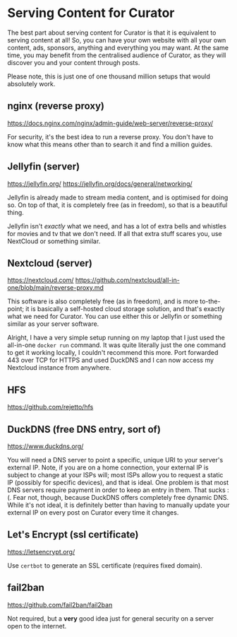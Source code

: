 * Serving Content for Curator

The best part about serving content for Curator is that it is equivalent to serving content at all! So, you can have your own website with all your own content, ads, sponsors, anything and everything you may want. At the same time, you may benefit from the centralised audience of Curator, as they will discover you and your content through posts.

Please note, this is just one of one thousand million setups that would absolutely work.

** nginx (reverse proxy)

https://docs.nginx.com/nginx/admin-guide/web-server/reverse-proxy/

For security, it's the best idea to run a reverse proxy. You don't have to know what this means other than to search it and find a million guides.

** Jellyfin (server)

https://jellyfin.org/
https://jellyfin.org/docs/general/networking/

Jellyfin is already made to stream media content, and is optimised for doing so. On top of that, it is completely free (as in freedom), so that is a beautiful thing.

Jellyfin isn't /exactly/ what we need, and has a lot of extra bells and whistles for movies and tv that we don't need. If all that extra stuff scares you, use NextCloud or something similar.

** Nextcloud (server)

https://nextcloud.com/
https://github.com/nextcloud/all-in-one/blob/main/reverse-proxy.md

This software is also completely free (as in freedom), and is more to-the-point; it is basically a self-hosted cloud storage solution, and that's exactly what we need for Curator. You can use either this or Jellyfin or something similar as your server software.

Alright, I have a very simple setup running on my laptop that I just used the all-in-one =docker run= command. It was quite literally just the one command to get it working locally, I couldn't recommend this more. Port forwarded 443 over TCP for HTTPS and used DuckDNS and I can now access my Nextcloud instance from anywhere.

** HFS

https://github.com/rejetto/hfs

** DuckDNS (free DNS entry, sort of)

https://www.duckdns.org/

You will need a DNS server to point a specific, unique URI to your server's external IP. Note, if you are on a home connection, your external IP is subject to change at your ISPs will; most ISPs allow you to request a static IP (possibly for specific devices), and that is ideal. One problem is that most DNS servers require payment in order to keep an entry in them. That sucks :(. Fear not, though, because DuckDNS offers completely free dynamic DNS. While it's not ideal, it is definitely better than having to manually update your external IP on every post on Curator every time it changes.

** Let's Encrypt (ssl certificate)

https://letsencrypt.org/

Use ~certbot~ to generate an SSL certificate (requires fixed domain).

** fail2ban

https://github.com/fail2ban/fail2ban

Not required, but a *very* good idea just for general security on a server open to the internet.
